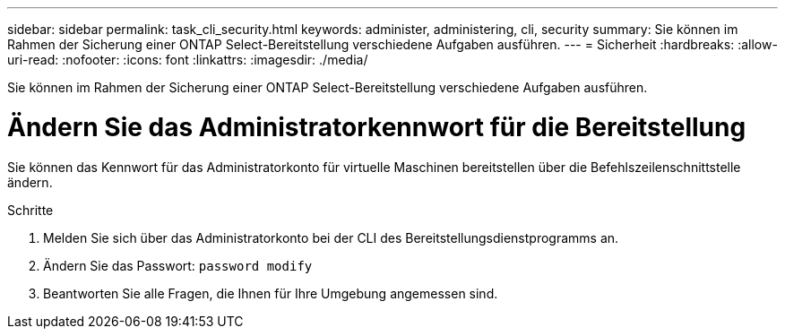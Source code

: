 ---
sidebar: sidebar 
permalink: task_cli_security.html 
keywords: administer, administering, cli, security 
summary: Sie können im Rahmen der Sicherung einer ONTAP Select-Bereitstellung verschiedene Aufgaben ausführen. 
---
= Sicherheit
:hardbreaks:
:allow-uri-read: 
:nofooter: 
:icons: font
:linkattrs: 
:imagesdir: ./media/


[role="lead"]
Sie können im Rahmen der Sicherung einer ONTAP Select-Bereitstellung verschiedene Aufgaben ausführen.



= Ändern Sie das Administratorkennwort für die Bereitstellung

Sie können das Kennwort für das Administratorkonto für virtuelle Maschinen bereitstellen über die Befehlszeilenschnittstelle ändern.

.Schritte
. Melden Sie sich über das Administratorkonto bei der CLI des Bereitstellungsdienstprogramms an.
. Ändern Sie das Passwort:
`password modify`
. Beantworten Sie alle Fragen, die Ihnen für Ihre Umgebung angemessen sind.

